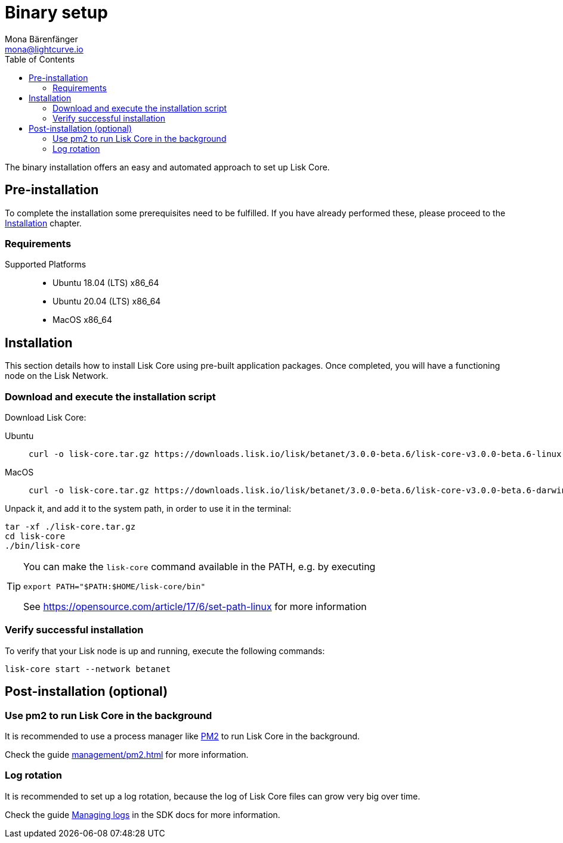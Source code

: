 = Binary setup
Mona Bärenfänger <mona@lightcurve.io>
:description: Describes all requirements and dependencies to install Lisk Core.
:toc:
:v_sdk: master
// External URLs
:url_dev_forum: https://dev.lisk.io/
:url_pm2: https://github.com/Unitech/pm2
:url_set_path: https://opensource.com/article/17/6/set-path-linux
// Project URLs
:url_upgrade_binary: update/application.adoc
:url_admin_binary: management/application.adoc
:url_mgmt_pm2: management/pm2.adoc
:url_config_api_access: {v_sdk}@lisk-sdk::guides/node-management/api-access.adoc
:url_config: management/configuration.adoc
:url_config_logrotation: {v_sdk}@lisk-sdk::guides/node-management/logging.adoc#logrotation

The binary installation offers an easy and automated approach to set up Lisk Core.

[[pre_install]]
== Pre-installation

To complete the installation some prerequisites need to be fulfilled.
If you have already performed these, please proceed to the <<install, Installation>> chapter.

=== Requirements

Supported Platforms::
* Ubuntu 18.04 (LTS) x86_64
* Ubuntu 20.04 (LTS) x86_64
* MacOS x86_64

[[install]]
== Installation

This section details how to install Lisk Core using pre-built application packages.
Once completed, you will have a functioning node on the Lisk Network.

=== Download and execute the installation script

Download Lisk Core:

[tabs]
====
Ubuntu::
+
--
[source,bash]
----
curl -o lisk-core.tar.gz https://downloads.lisk.io/lisk/betanet/3.0.0-beta.6/lisk-core-v3.0.0-beta.6-linux-x64.tar.gz
----
--
MacOS::
+
--
[source,bash]
----
curl -o lisk-core.tar.gz https://downloads.lisk.io/lisk/betanet/3.0.0-beta.6/lisk-core-v3.0.0-beta.6-darwin-x64.tar.gz
----
--
====

Unpack it, and add it to the system path, in order to use it in the terminal:

[source,bash]
----
tar -xf ./lisk-core.tar.gz
cd lisk-core
./bin/lisk-core
----

[TIP]

====

You can make the `lisk-core` command available in the PATH, e.g. by executing

[source,bash]
----
export PATH="$PATH:$HOME/lisk-core/bin"
----

See {url_set_path}[] for more information
====

=== Verify successful installation

To verify that your Lisk node is up and running, execute the following commands:

[source,bash]
----
lisk-core start --network betanet
----


//For further information and how to administer your Lisk node, please see the xref:{url_admin_binary}[Application commands] page.

//If you are not running Lisk locally, you will need to follow the xref:{url_config_api_access}[Control API access] guide to enable access.

//If all of the above steps have been successfully completed, then the next step is to move on to the configuration documentation.
//If you wish to enable forging or SSL, please see xref:{url_config}[General Configuration].

== Post-installation (optional)

=== Use pm2 to run Lisk Core in the background

It is recommended to use a process manager like {url_pm2}[PM2^] to run Lisk Core in the background.

Check the guide xref:{url_mgmt_pm2}[] for more information.

=== Log rotation

It is recommended to set up a log rotation, because the log of Lisk Core files can grow very big over time.

Check the guide xref:{url_config_logrotation}[Managing logs] in the SDK docs for more information.

